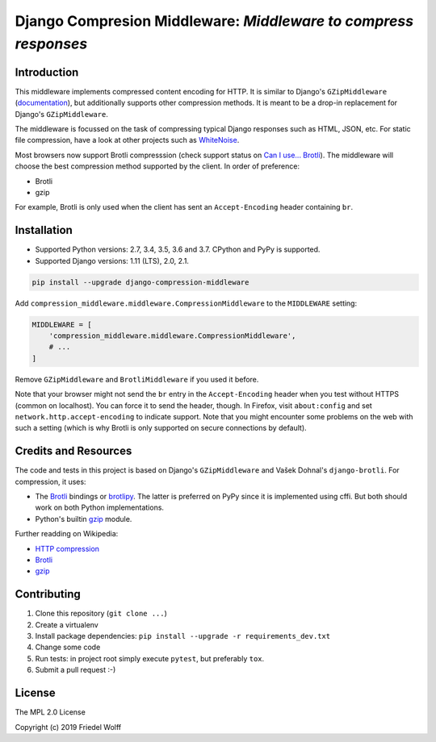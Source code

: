 ===========================================================================
Django Compresion Middleware: *Middleware to compress responses*
===========================================================================


Introduction
------------

This middleware implements compressed content encoding for HTTP. It is similar
to Django's ``GZipMiddleware`` (`documentation`_), but additionally supports
other compression methods. It is meant to be a drop-in replacement for Django's
``GZipMiddleware``.

The middleware is focussed on the task of compressing typical Django responses
such as HTML, JSON, etc.  For static file compression, have a look at other
projects such as `WhiteNoise`_.

Most browsers now support Brotli compresssion (check support status on `Can I
use... Brotli`_). The middleware will choose the best compression method
supported by the client. In order of preference:

- Brotli
- gzip

For example, Brotli is only used when the client has sent an ``Accept-Encoding``
header containing ``br``.

.. _`documentation`: https://docs.djangoproject.com/en/dev/ref/middleware/#module-django.middleware.gzip
.. _`WhiteNoise`: https://whitenoise.readthedocs.io/
.. _`Can I use... Brotli`: http://caniuse.com/#search=brotli

Installation
------------

- Supported Python versions: 2.7, 3.4, 3.5, 3.6 and 3.7.
  CPython and PyPy is supported.
- Supported Django versions: 1.11 (LTS), 2.0, 2.1.

.. code:: shell

    pip install --upgrade django-compression-middleware


Add ``compression_middleware.middleware.CompressionMiddleware`` to the
``MIDDLEWARE`` setting:

.. code:: python

    MIDDLEWARE = [
        'compression_middleware.middleware.CompressionMiddleware',
        # ...
    ]

Remove ``GZipMiddleware`` and ``BrotliMiddleware`` if you used it before.

Note that your browser might not send the ``br`` entry in the ``Accept-Encoding``
header when you test without HTTPS (common on localhost). You can force it to
send the header, though. In Firefox, visit ``about:config`` and set
``network.http.accept-encoding`` to indicate support. Note that you might
encounter some problems on the web with such a setting (which is why Brotli is
only supported on secure connections by default).

Credits and Resources
---------------------

The code and tests in this project is based on Django's ``GZipMiddleware`` and
Vašek Dohnal's ``django-brotli``. For compression, it uses:

- The `Brotli`_ bindings or `brotlipy`_. The latter is preferred on PyPy since
  it is implemented using cffi. But both should work on both Python
  implementations.
- Python's builtin `gzip`_ module.

.. _Brotli: https://pypi.org/project/Brotli/
.. _brotlipy: https://pypi.org/project/brotlipy/
.. _gzip: https://docs.python.org/3/library/gzip.html

Further readding on Wikipedia:

- `HTTP compression <https://en.wikipedia.org/wiki/HTTP_compression>`__
- `Brotli <https://en.wikipedia.org/wiki/Brotli>`__
- `gzip <https://en.wikipedia.org/wiki/Gzip>`__

Contributing
------------

1. Clone this repository (``git clone ...``)
2. Create a virtualenv
3. Install package dependencies: ``pip install --upgrade -r requirements_dev.txt``
4. Change some code
5. Run tests: in project root simply execute ``pytest``, but preferably ``tox``.
6. Submit a pull request :-)

License
-------

The MPL 2.0 License

Copyright (c) 2019 Friedel Wolff
